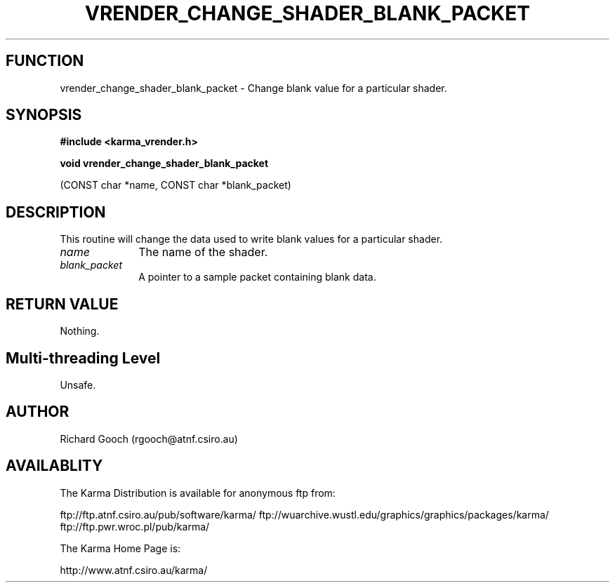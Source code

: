 .TH VRENDER_CHANGE_SHADER_BLANK_PACKET 3 "13 Nov 2005" "Karma Distribution"
.SH FUNCTION
vrender_change_shader_blank_packet \- Change blank value for a particular shader.
.SH SYNOPSIS
.B #include <karma_vrender.h>
.sp
.B void vrender_change_shader_blank_packet
.sp
(CONST char *name,
CONST char *blank_packet)
.SH DESCRIPTION
This routine will change the data used to write blank values for
a particular shader.
.IP \fIname\fP 1i
The name of the shader.
.IP \fIblank_packet\fP 1i
A pointer to a sample packet containing blank data.
.SH RETURN VALUE
Nothing.
.SH Multi-threading Level
Unsafe.
.SH AUTHOR
Richard Gooch (rgooch@atnf.csiro.au)
.SH AVAILABLITY
The Karma Distribution is available for anonymous ftp from:

ftp://ftp.atnf.csiro.au/pub/software/karma/
ftp://wuarchive.wustl.edu/graphics/graphics/packages/karma/
ftp://ftp.pwr.wroc.pl/pub/karma/

The Karma Home Page is:

http://www.atnf.csiro.au/karma/
